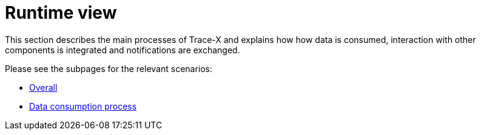 = Runtime view

This section describes the main processes of Trace-X and explains how how data is consumed, interaction with other components is integrated and notifications are exchanged.

Please see the subpages for the relevant scenarios:

- xref:overall.adoc[Overall]
- xref:data-consumption.adoc[Data consumption process]
